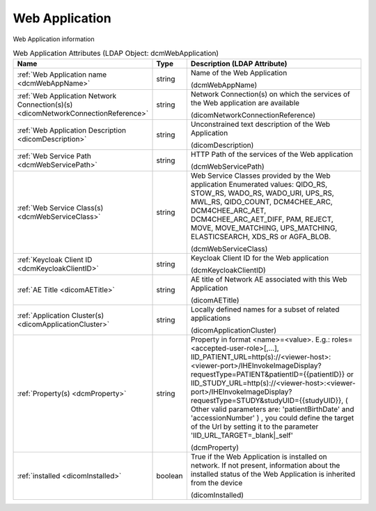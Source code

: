 Web Application
===============
Web Application information

.. tabularcolumns:: |p{4cm}|l|p{8cm}|
.. csv-table:: Web Application Attributes (LDAP Object: dcmWebApplication)
    :header: Name, Type, Description (LDAP Attribute)
    :widths: 23, 7, 70

    "
    .. _dcmWebAppName:

    :ref:`Web Application name <dcmWebAppName>`",string,"Name of the Web Application

    (dcmWebAppName)"
    "
    .. _dicomNetworkConnectionReference:

    :ref:`Web Application Network Connection(s)(s) <dicomNetworkConnectionReference>`",string,"Network Connection(s) on which the services of the Web application are available

    (dicomNetworkConnectionReference)"
    "
    .. _dicomDescription:

    :ref:`Web Application Description <dicomDescription>`",string,"Unconstrained text description of the Web Application

    (dicomDescription)"
    "
    .. _dcmWebServicePath:

    :ref:`Web Service Path <dcmWebServicePath>`",string,"HTTP Path of the services of the Web application

    (dcmWebServicePath)"
    "
    .. _dcmWebServiceClass:

    :ref:`Web Service Class(s) <dcmWebServiceClass>`",string,"Web Service Classes provided by the Web application Enumerated values: QIDO_RS, STOW_RS, WADO_RS, WADO_URI, UPS_RS, MWL_RS, QIDO_COUNT, DCM4CHEE_ARC, DCM4CHEE_ARC_AET, DCM4CHEE_ARC_AET_DIFF, PAM, REJECT, MOVE, MOVE_MATCHING, UPS_MATCHING, ELASTICSEARCH, XDS_RS or AGFA_BLOB.

    (dcmWebServiceClass)"
    "
    .. _dcmKeycloakClientID:

    :ref:`Keycloak Client ID <dcmKeycloakClientID>`",string,"Keycloak Client ID for the Web application

    (dcmKeycloakClientID)"
    "
    .. _dicomAETitle:

    :ref:`AE Title <dicomAETitle>`",string,"AE title of Network AE associated with this Web Application

    (dicomAETitle)"
    "
    .. _dicomApplicationCluster:

    :ref:`Application Cluster(s) <dicomApplicationCluster>`",string,"Locally defined names for a subset of related applications

    (dicomApplicationCluster)"
    "
    .. _dcmProperty:

    :ref:`Property(s) <dcmProperty>`",string,"Property in format <name>=<value>. E.g.: roles=<accepted-user-role>[,...], IID_PATIENT_URL=http(s)://<viewer-host>:<viewer-port>/IHEInvokeImageDisplay?requestType=PATIENT&patientID={{patientID}} or IID_STUDY_URL=http(s)://<viewer-host>:<viewer-port>/IHEInvokeImageDisplay?requestType=STUDY&studyUID={{studyUID}}, ( Other valid parameters are: 'patientBirthDate' and 'accessionNumber' ) , you could define the target of the Url by setting it to the parameter 'IID_URL_TARGET=_blank|_self'

    (dcmProperty)"
    "
    .. _dicomInstalled:

    :ref:`installed <dicomInstalled>`",boolean,"True if the Web Application is installed on network. If not present, information about the installed status of the Web Application is inherited from the device

    (dicomInstalled)"
